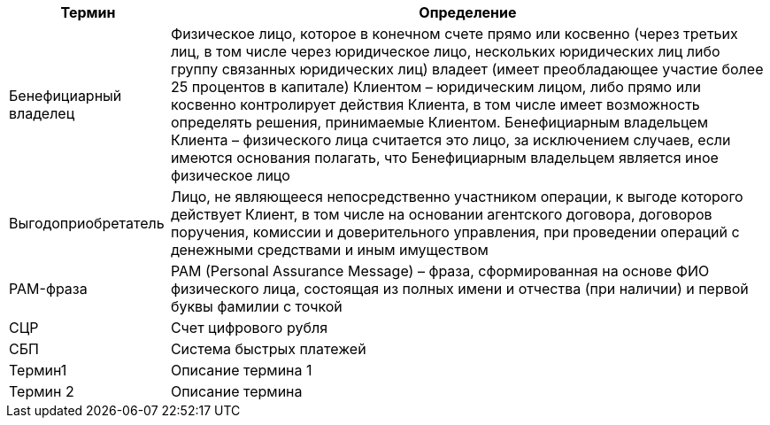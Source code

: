 [%autowidth]
|===
|Термин|Определение

|Бенефициарный владелец
|Физическое лицо, которое в конечном счете прямо или косвенно (через третьих лиц, в том числе через юридическое лицо, нескольких юридических лиц либо группу связанных юридических лиц) владеет (имеет преобладающее участие более 25 процентов в капитале) Клиентом – юридическим лицом, либо прямо или косвенно контролирует действия Клиента, в том числе имеет возможность определять решения, принимаемые Клиентом. Бенефициарным владельцем Клиента – физического лица считается это лицо, за исключением случаев, если имеются основания полагать, что Бенефициарным владельцем является иное физическое лицо

|Выгодоприобретатель
|Лицо, не являющееся непосредственно участником операции, к выгоде которого действует Клиент, в том числе на основании агентского договора, договоров поручения, комиссии и доверительного управления, при проведении операций с денежными средствами и иным имуществом

|PAM-фраза
|PAM (Personal Assurance Message) – фраза, сформированная на основе ФИО физического лица, состоящая из полных имени и отчества (при наличии) и первой буквы фамилии с точкой

|СЦР
|Счет цифрового рубля

|СБП
|Система быстрых платежей

|Термин1
|Описание термина 1

|Термин 2
|Описание термина

|===